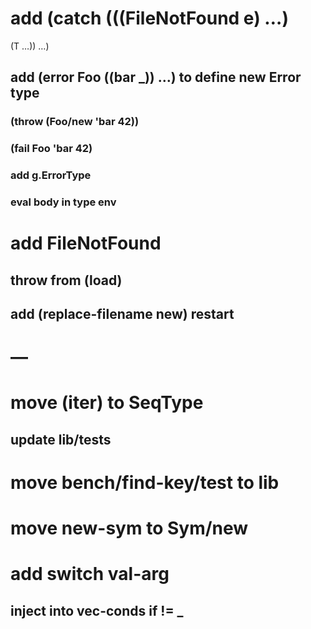 * add (catch (((FileNotFound e) ...)
              (T ...))
        ...)
** add (error Foo ((bar _)) ...) to define new Error type
*** (throw (Foo/new 'bar 42))
*** (fail Foo 'bar 42)
*** add g.ErrorType
*** eval body in type env
* add FileNotFound
** throw from (load)
** add (replace-filename new) restart
* ---
* move (iter) to SeqType
** update lib/tests
* move bench/find-key/test to lib
* move new-sym to Sym/new
* add switch val-arg
** inject into vec-conds if != _
